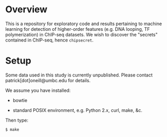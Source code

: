 
* Overview

  This is a repository for exploratory code and results pertaining to
  machine learning for detection of higher-order features (e.g. DNA
  looping, TF polymerization) in ChIP-seq datasets.  We wish to
  discover the "secrets" contained in ChIP-seq, hence =chipsecret=.

* Setup

  Some data used in this study is currently unpublished.  Please
  contact patrick[dot]oneill@umbc.edu for details.

  We assume you have installed:
   
   - bowtie

   - standard POSIX environment, e.g. Python 2.x, curl, make, &c.

  Then type:

: $ make
